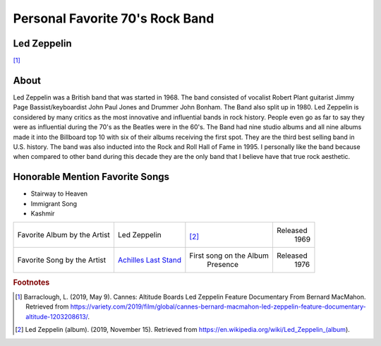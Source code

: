 Personal Favorite 70's Rock Band
================================


Led Zeppelin
------------
.. image:: led-zeppelin-pic.jpg
    :width: 100%

[#f1]_

About
-----

Led Zeppelin was a British band that was started in 1968. The band consisted of
vocalist Robert Plant guitarist Jimmy Page Bassist/keyboardist John Paul Jones and
Drummer John Bonham. The Band also split up in 1980. Led Zeppelin is considered by many
critics as the most innovative and influential bands in rock history. People even go as
far to say they were as influential during the 70's as the Beatles were in the 60's. The
Band had nine studio albums and all nine albums made it into the Billboard top 10 with
six of their albums receiving the first spot. They are the third best selling band in U.S.
history. The band was also inducted into the Rock and Roll Hall of Fame in 1995. I personally
like the band because when compared to other band during this decade they are the only
band that I believe have that true rock aesthetic.

Honorable Mention Favorite Songs
--------------------------------

* Stairway to Heaven

* Immigrant Song

* Kashmir


+------------------------+----------------------------------------------------------------------+-----------------------------------+----------+
| Favorite Album by the  | Led                                                                  | .. image:: led_zeppelin_album.png | Released |
| Artist                 | Zeppelin                                                             |     :width: 50%                   |  1969    |
|                        |                                                                      |                                   |          |
|                        |                                                                      | [#f2]_                            |          |
+------------------------+----------------------------------------------------------------------+-----------------------------------+----------+
| Favorite Song by the   | `Achilles Last Stand <https://www.youtube.com/watch?v=1t4KLOm7pO0>`_ |  First song on the Album          | Released |
| Artist                 |                                                                      |    Presence                       |  1976    |
|                        |                                                                      |                                   |          |
+------------------------+----------------------------------------------------------------------+-----------------------------------+----------+



.. rubric:: Footnotes
.. [#f1] Barraclough, L. (2019, May 9). Cannes: Altitude Boards Led Zeppelin Feature Documentary From Bernard MacMahon. Retrieved from https://variety.com/2019/film/global/cannes-bernard-macmahon-led-zeppelin-feature-documentary-altitude-1203208613/.
.. [#f2] Led Zeppelin (album). (2019, November 15). Retrieved from https://en.wikipedia.org/wiki/Led_Zeppelin_(album).
